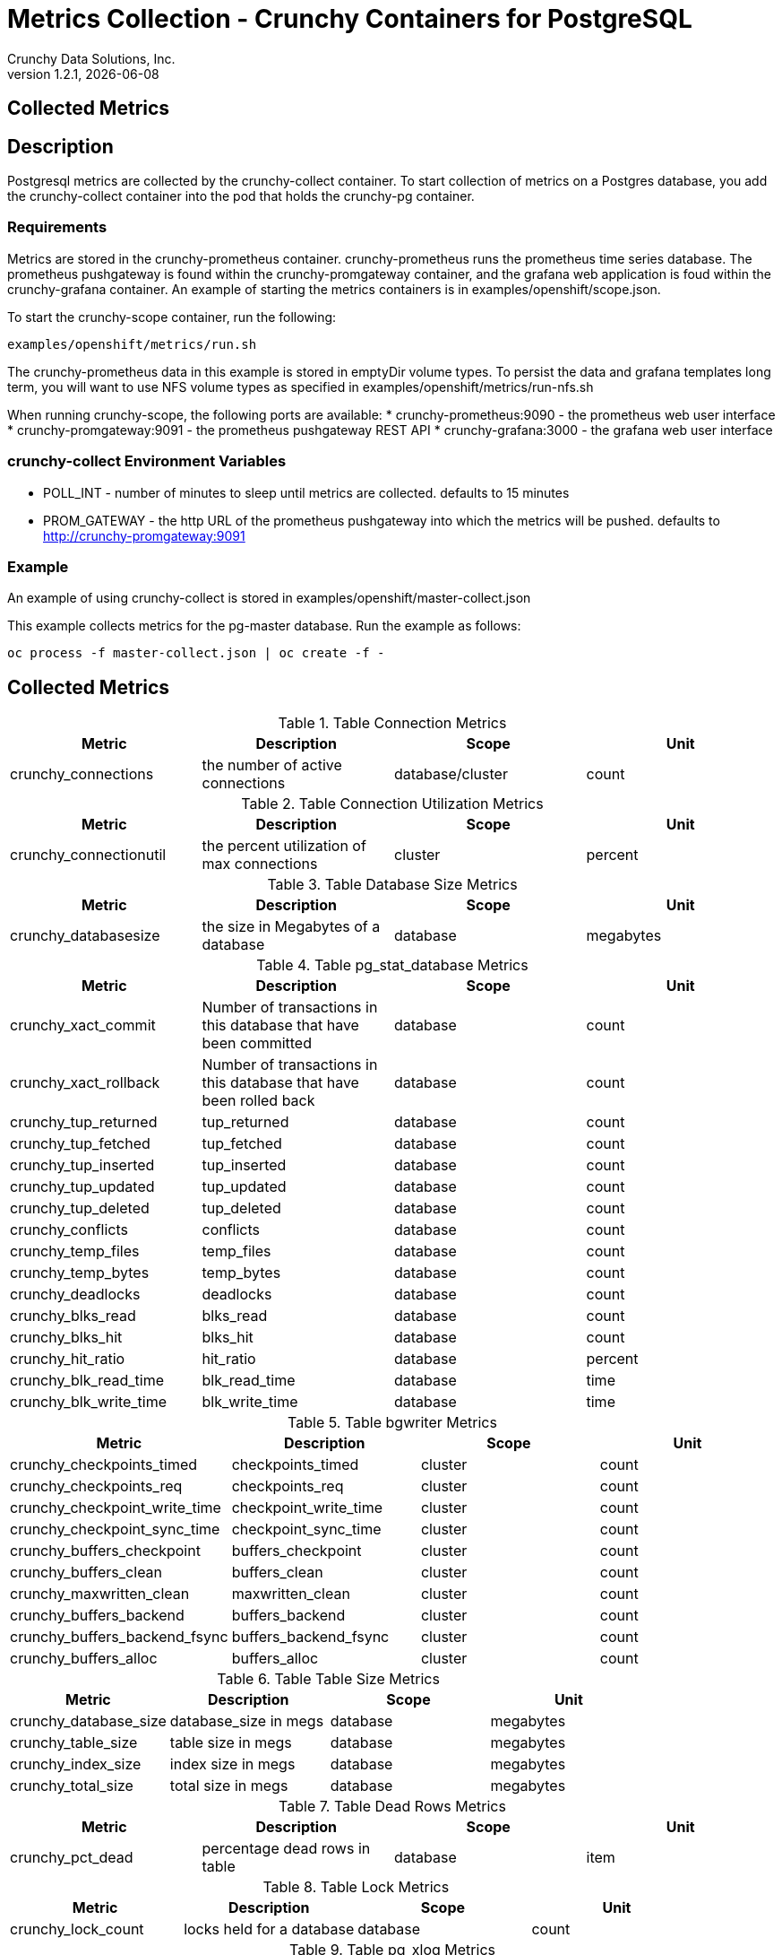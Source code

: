 = Metrics Collection - Crunchy Containers for PostgreSQL
Crunchy Data Solutions, Inc.
v1.2.1, {docdate}
:title-logo-image: image:crunchy_logo.png["CrunchyData Logo",align="center",scaledwidth="80%"]

== Collected Metrics

== Description
Postgresql metrics are collected by the crunchy-collect container.  To
start collection of metrics on a Postgres database, you add the
crunchy-collect container into the pod that holds the crunchy-pg container.

=== Requirements
Metrics are stored in the crunchy-prometheus container.  crunchy-prometheus runs
the prometheus time series database. The prometheus pushgateway is
found within the crunchy-promgateway container, and
the grafana web application is foud within the crunchy-grafana container.  
An example of starting the metrics containers
is in examples/openshift/scope.json.

To start the crunchy-scope container, run the following:
....
examples/openshift/metrics/run.sh
....

The crunchy-prometheus data in this example is stored in emptyDir volume types.
To persist the data and grafana templates long term, you will want to
use NFS volume types as specified in examples/openshift/metrics/run-nfs.sh

When running crunchy-scope, the following ports are available:
 * crunchy-prometheus:9090 - the prometheus web user interface
 * crunchy-promgateway:9091 - the prometheus pushgateway REST API
 * crunchy-grafana:3000 - the grafana web user interface

=== crunchy-collect Environment Variables

 * POLL_INT - number of minutes to sleep until metrics are collected.  defaults to 15 minutes
 * PROM_GATEWAY - the http URL of the prometheus pushgateway into which the metrics will be pushed.  defaults to http://crunchy-promgateway:9091

=== Example
An example of using crunchy-collect is stored in examples/openshift/master-collect.json

This example collects metrics for the pg-master database.  Run the
example as follows:
....
oc process -f master-collect.json | oc create -f -
....

== Collected Metrics

.Table Connection Metrics
[format="csv", options="header"]
|===
Metric,Description,Scope,Unit
crunchy_connections, the number of active connections, database/cluster,count
|===

.Table Connection Utilization Metrics
[format="csv", options="header"]
|===
Metric,Description,Scope,Unit
crunchy_connectionutil, the percent utilization of max connections, cluster, percent
|===

.Table Database Size Metrics
[format="csv", options="header"]
|===
Metric,Description,Scope,Unit
crunchy_databasesize, the size in Megabytes of a database, database, megabytes
|===

.Table pg_stat_database Metrics
[format="csv", options="header"]
|===
Metric,Description,Scope,Unit
crunchy_xact_commit, Number of transactions in this database that have been committed, database, count
crunchy_xact_rollback, Number of transactions in this database that have been rolled back, database, count
crunchy_tup_returned, tup_returned, database, count
crunchy_tup_fetched, tup_fetched, database, count
crunchy_tup_inserted, tup_inserted, database, count
crunchy_tup_updated, tup_updated, database, count
crunchy_tup_deleted, tup_deleted, database, count
crunchy_conflicts, conflicts, database, count
crunchy_temp_files, temp_files, database, count
crunchy_temp_bytes, temp_bytes, database, count
crunchy_deadlocks, deadlocks, database, count
crunchy_blks_read, blks_read, database, count
crunchy_blks_hit, blks_hit, database, count
crunchy_hit_ratio, hit_ratio, database, percent
crunchy_blk_read_time, blk_read_time, database, time
crunchy_blk_write_time, blk_write_time, database, time
|===

.Table bgwriter Metrics
[format="csv", options="header"]
|===
Metric,Description,Scope,Unit
crunchy_checkpoints_timed, checkpoints_timed, cluster, count
crunchy_checkpoints_req, checkpoints_req, cluster, count
crunchy_checkpoint_write_time, checkpoint_write_time, cluster, count
crunchy_checkpoint_sync_time, checkpoint_sync_time, cluster, count
crunchy_buffers_checkpoint, buffers_checkpoint, cluster, count
crunchy_buffers_clean, buffers_clean, cluster, count
crunchy_maxwritten_clean, maxwritten_clean, cluster, count
crunchy_buffers_backend, buffers_backend, cluster, count
crunchy_buffers_backend_fsync, buffers_backend_fsync, cluster, count
crunchy_buffers_alloc, buffers_alloc, cluster, count
|===

.Table Table Size Metrics
[format="csv", options="header"]
|===
Metric,Description,Scope,Unit
crunchy_database_size, database_size in megs, database, megabytes
crunchy_table_size, table size in megs, database, megabytes
crunchy_index_size, index size in megs, database, megabytes
crunchy_total_size, total size in megs, database, megabytes
|===

.Table Dead Rows Metrics
[format="csv", options="header"]
|===
Metric,Description,Scope,Unit
crunchy_pct_dead, percentage dead rows in table, database, item
|===

.Table Lock Metrics
[format="csv", options="header"]
|===
Metric,Description,Scope,Unit
crunchy_lock_count, locks held for a database, database, count
|===

.Table pg_xlog Metrics
[format="csv", options="header"]
|===
Metric,Description,Scope,unit
*crunchy_xlog_count*,count of pg_xlog archive files,cluster,count
|===

<<<
== Grafana Dashboard

You can create dashboards of various graphs using the Grafana Dashboard
editor:

image::grafana-dashboard-sample.png[]

<<<
== Grafana Data Source

You create a grafana data source that represents the prometheus
database running within crunchy-prometheus:

image::grafana-data-source.png[]

<<<
== Prometheus Console

You can issue raw queries to prometheus using its web
console:

image::prometheus-console.png[]

== Legal Notices

Copyright © 2016 Crunchy Data Solutions, Inc.

CRUNCHY DATA SOLUTIONS, INC. PROVIDES THIS GUIDE "AS IS" WITHOUT WARRANTY OF ANY KIND, EITHER EXPRESS OR IMPLIED, INCLUDING, BUT NOT LIMITED TO, THE IMPLIED WARRANTIES OF NON INFRINGEMENT, MERCHANTABILITY OR FITNESS FOR A PARTICULAR PURPOSE.

Crunchy, Crunchy Data Solutions, Inc. and the Crunchy Hippo Logo are trademarks of Crunchy Data Solutions, Inc.


